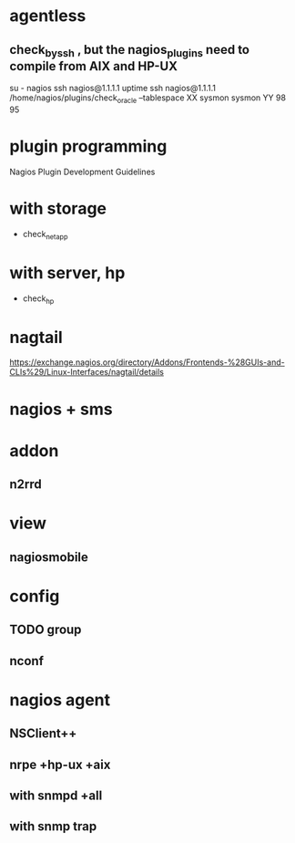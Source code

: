 * agentless

** check_by_ssh , but the nagios_plugins need to compile from AIX and HP-UX

su - nagios
ssh nagios@1.1.1.1 uptime
ssh nagios@1.1.1.1 /home/nagios/plugins/check_oracle --tablespace XX sysmon sysmon YY 98 95

* plugin programming

Nagios Plugin Development Guidelines

* with storage

- check_netapp

* with server, hp

- check_hp

* nagtail

https://exchange.nagios.org/directory/Addons/Frontends-%28GUIs-and-CLIs%29/Linux-Interfaces/nagtail/details

* nagios + sms
* addon
** n2rrd
* view
** nagiosmobile
* config
** TODO group
** nconf
* nagios agent

** NSClient++
** nrpe +hp-ux +aix
** with snmpd +all
** with snmp trap
